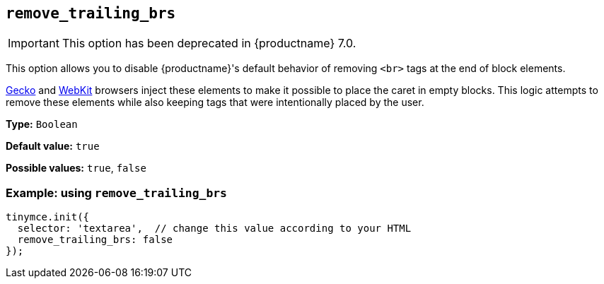[[remove_trailing_brs]]
== `+remove_trailing_brs+`

[IMPORTANT]
This option has been deprecated in {productname} 7.0.

This option allows you to disable {productname}'s default behavior of removing `+<br>+` tags at the end of block elements.

https://en.wikipedia.org/wiki/Gecko_(software)[Gecko] and https://en.wikipedia.org/wiki/WebKit[WebKit] browsers inject these elements to make it possible to place the caret in empty blocks. This logic attempts to remove these elements while also keeping tags that were intentionally placed by the user.

*Type:* `+Boolean+`

*Default value:* `+true+`

*Possible values:* `+true+`, `+false+`

=== Example: using `+remove_trailing_brs+`

[source,js]
----
tinymce.init({
  selector: 'textarea',  // change this value according to your HTML
  remove_trailing_brs: false
});
----
